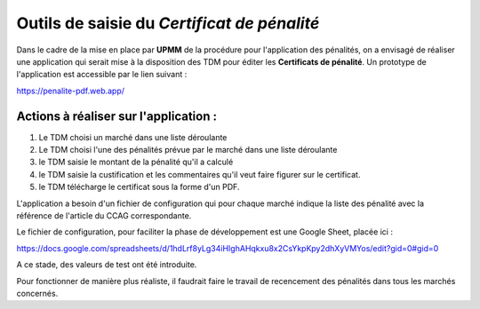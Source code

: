 Outils de saisie du *Certificat de pénalité*
###############################################
Dans le cadre de la mise en place par **UPMM** de la procédure pour l'application des pénalités, on a envisagé de réaliser une application qui serait mise à la disposition des TDM pour éditer les **Certificats de pénalité**.
Un prototype de l'application est accessible par le lien suivant : 

`<https://penalite-pdf.web.app/>`_

Actions à réaliser sur l'application :
========================================
1) Le TDM choisi un marché dans une liste déroulante

2) Le TDM choisi l'une des pénalités prévue par le marché dans une liste déroulante

3) le TDM saisie le montant de la pénalité qu'il a calculé

4) le TDM saisie la custification et les commentaires qu'il veut faire figurer sur le certificat.

5) le TDM télécharge le certificat sous la forme d'un PDF.

L'application a besoin d'un fichier de configuration qui pour chaque marché indique la liste des pénalité avec la référence de l'article du CCAG correspondante.

Le fichier de configuration, pour faciliter la phase de développement est une Google Sheet, placée ici :

`<https://docs.google.com/spreadsheets/d/1hdLrf8yLg34iHIghAHqkxu8x2CsYkpKpy2dhXyVMYos/edit?gid=0#gid=0>`_

A ce stade, des valeurs de  test ont été introduite.

Pour fonctionner de manière plus réaliste, il faudrait faire le travail de recencement des pénalités dans tous les marchés concernés.











